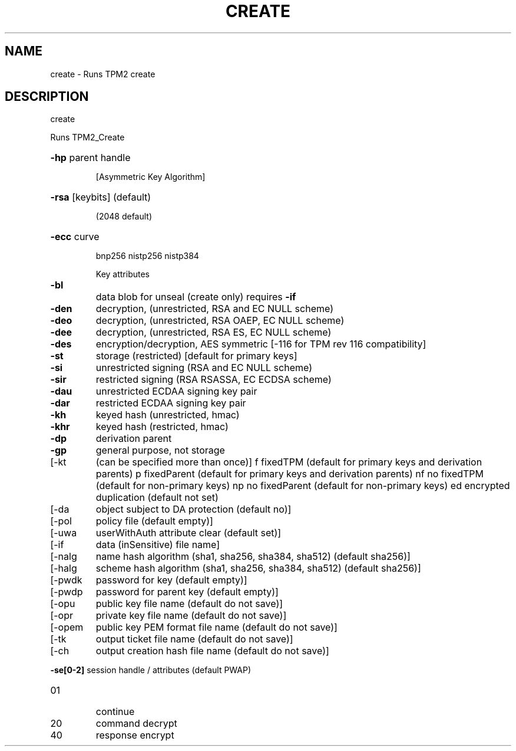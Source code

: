 .\" DO NOT MODIFY THIS FILE!  It was generated by help2man 1.47.13.
.TH CREATE "1" "November 2020" "create 1.6" "User Commands"
.SH NAME
create \- Runs TPM2 create
.SH DESCRIPTION
create
.PP
Runs TPM2_Create
.HP
\fB\-hp\fR parent handle
.IP
[Asymmetric Key Algorithm]
.HP
\fB\-rsa\fR [keybits] (default)
.IP
(2048 default)
.HP
\fB\-ecc\fR curve
.IP
bnp256
nistp256
nistp384
.IP
Key attributes
.TP
\fB\-bl\fR
data blob for unseal (create only)
requires \fB\-if\fR
.TP
\fB\-den\fR
decryption, (unrestricted, RSA and EC NULL scheme)
.TP
\fB\-deo\fR
decryption, (unrestricted, RSA OAEP, EC NULL scheme)
.TP
\fB\-dee\fR
decryption, (unrestricted, RSA ES, EC NULL scheme)
.TP
\fB\-des\fR
encryption/decryption, AES symmetric
[\-116 for TPM rev 116 compatibility]
.TP
\fB\-st\fR
storage (restricted)
[default for primary keys]
.TP
\fB\-si\fR
unrestricted signing (RSA and EC NULL scheme)
.TP
\fB\-sir\fR
restricted signing (RSA RSASSA, EC ECDSA scheme)
.TP
\fB\-dau\fR
unrestricted ECDAA signing key pair
.TP
\fB\-dar\fR
restricted ECDAA signing key pair
.TP
\fB\-kh\fR
keyed hash (unrestricted, hmac)
.TP
\fB\-khr\fR
keyed hash (restricted, hmac)
.TP
\fB\-dp\fR
derivation parent
.TP
\fB\-gp\fR
general purpose, not storage
.TP
[\-kt
(can be specified more than once)]
f       fixedTPM (default for primary keys and derivation parents)
p       fixedParent (default for primary keys and derivation parents)
nf      no fixedTPM (default for non\-primary keys)
np      no fixedParent (default for non\-primary keys)
ed      encrypted duplication (default not set)
.TP
[\-da
object subject to DA protection (default no)]
.TP
[\-pol
policy file (default empty)]
.TP
[\-uwa
userWithAuth attribute clear (default set)]
.TP
[\-if
data (inSensitive) file name]
.TP
[\-nalg
name hash algorithm (sha1, sha256, sha384, sha512) (default sha256)]
.TP
[\-halg
scheme hash algorithm (sha1, sha256, sha384, sha512) (default sha256)]
.TP
[\-pwdk
password for key (default empty)]
.TP
[\-pwdp
password for parent key (default empty)]
.TP
[\-opu
public key file name (default do not save)]
.TP
[\-opr
private key file name (default do not save)]
.TP
[\-opem
public key PEM format file name (default do not save)]
.TP
[\-tk
output ticket file name (default do not save)]
.TP
[\-ch
output creation hash file name (default do not save)]
.HP
\fB\-se[0\-2]\fR session handle / attributes (default PWAP)
.TP
01
continue
.TP
20
command decrypt
.TP
40
response encrypt
